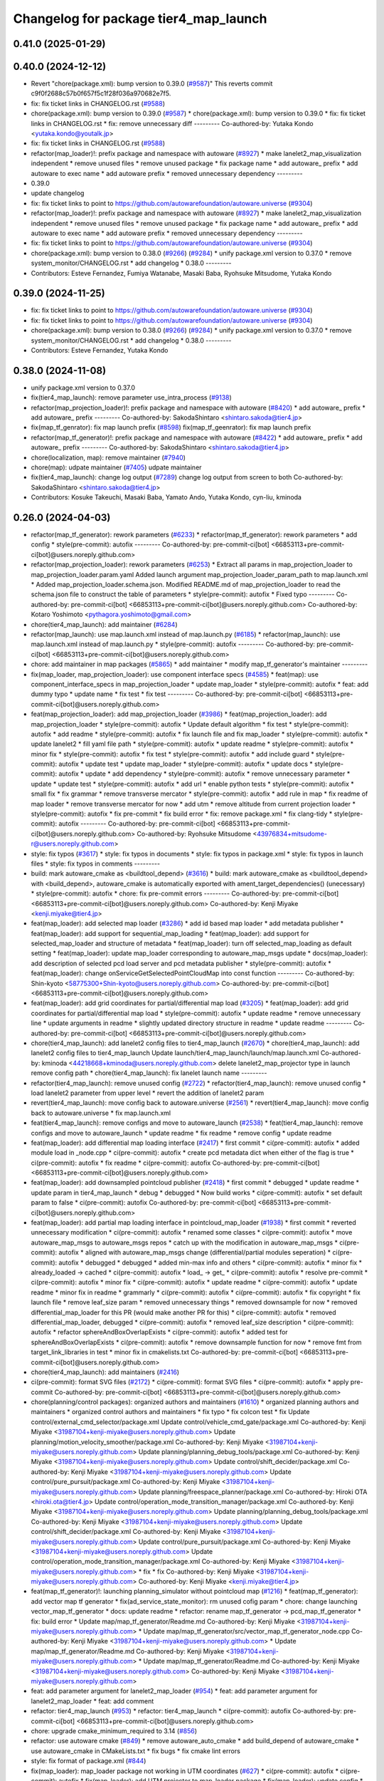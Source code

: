 ^^^^^^^^^^^^^^^^^^^^^^^^^^^^^^^^^^^^^^
Changelog for package tier4_map_launch
^^^^^^^^^^^^^^^^^^^^^^^^^^^^^^^^^^^^^^

0.41.0 (2025-01-29)
-------------------

0.40.0 (2024-12-12)
-------------------
* Revert "chore(package.xml): bump version to 0.39.0 (`#9587 <https://github.com/autowarefoundation/autoware.universe/issues/9587>`_)"
  This reverts commit c9f0f2688c57b0f657f5c1f28f036a970682e7f5.
* fix: fix ticket links in CHANGELOG.rst (`#9588 <https://github.com/autowarefoundation/autoware.universe/issues/9588>`_)
* chore(package.xml): bump version to 0.39.0 (`#9587 <https://github.com/autowarefoundation/autoware.universe/issues/9587>`_)
  * chore(package.xml): bump version to 0.39.0
  * fix: fix ticket links in CHANGELOG.rst
  * fix: remove unnecessary diff
  ---------
  Co-authored-by: Yutaka Kondo <yutaka.kondo@youtalk.jp>
* fix: fix ticket links in CHANGELOG.rst (`#9588 <https://github.com/autowarefoundation/autoware.universe/issues/9588>`_)
* refactor(map_loader)!: prefix package and namespace with autoware (`#8927 <https://github.com/autowarefoundation/autoware.universe/issues/8927>`_)
  * make lanelet2_map_visualization independent
  * remove unused files
  * remove unused package
  * fix package name
  * add autoware\_ prefix
  * add autoware to exec name
  * add autoware prefix
  * removed unnecessary dependency
  ---------
* 0.39.0
* update changelog
* fix: fix ticket links to point to https://github.com/autowarefoundation/autoware.universe (`#9304 <https://github.com/autowarefoundation/autoware.universe/issues/9304>`_)
* refactor(map_loader)!: prefix package and namespace with autoware (`#8927 <https://github.com/autowarefoundation/autoware.universe/issues/8927>`_)
  * make lanelet2_map_visualization independent
  * remove unused files
  * remove unused package
  * fix package name
  * add autoware\_ prefix
  * add autoware to exec name
  * add autoware prefix
  * removed unnecessary dependency
  ---------
* fix: fix ticket links to point to https://github.com/autowarefoundation/autoware.universe (`#9304 <https://github.com/autowarefoundation/autoware.universe/issues/9304>`_)
* chore(package.xml): bump version to 0.38.0 (`#9266 <https://github.com/autowarefoundation/autoware.universe/issues/9266>`_) (`#9284 <https://github.com/autowarefoundation/autoware.universe/issues/9284>`_)
  * unify package.xml version to 0.37.0
  * remove system_monitor/CHANGELOG.rst
  * add changelog
  * 0.38.0
  ---------
* Contributors: Esteve Fernandez, Fumiya Watanabe, Masaki Baba, Ryohsuke Mitsudome, Yutaka Kondo

0.39.0 (2024-11-25)
-------------------
* fix: fix ticket links to point to https://github.com/autowarefoundation/autoware.universe (`#9304 <https://github.com/autowarefoundation/autoware.universe/issues/9304>`_)
* fix: fix ticket links to point to https://github.com/autowarefoundation/autoware.universe (`#9304 <https://github.com/autowarefoundation/autoware.universe/issues/9304>`_)
* chore(package.xml): bump version to 0.38.0 (`#9266 <https://github.com/autowarefoundation/autoware.universe/issues/9266>`_) (`#9284 <https://github.com/autowarefoundation/autoware.universe/issues/9284>`_)
  * unify package.xml version to 0.37.0
  * remove system_monitor/CHANGELOG.rst
  * add changelog
  * 0.38.0
  ---------
* Contributors: Esteve Fernandez, Yutaka Kondo

0.38.0 (2024-11-08)
-------------------
* unify package.xml version to 0.37.0
* fix(tier4_map_launch): remove parameter use_intra_process (`#9138 <https://github.com/autowarefoundation/autoware.universe/issues/9138>`_)
* refactor(map_projection_loader)!: prefix package and namespace with autoware (`#8420 <https://github.com/autowarefoundation/autoware.universe/issues/8420>`_)
  * add autoware\_ prefix
  * add autoware\_ prefix
  ---------
  Co-authored-by: SakodaShintaro <shintaro.sakoda@tier4.jp>
* fix(map_tf_genrator): fix map launch prefix (`#8598 <https://github.com/autowarefoundation/autoware.universe/issues/8598>`_)
  fix(map_tf_geenrator): fix map launch prefix
* refactor(map_tf_generator)!: prefix package and namespace with autoware (`#8422 <https://github.com/autowarefoundation/autoware.universe/issues/8422>`_)
  * add autoware\_ prefix
  * add autoware\_ prefix
  ---------
  Co-authored-by: SakodaShintaro <shintaro.sakoda@tier4.jp>
* chore(localization, map): remove maintainer (`#7940 <https://github.com/autowarefoundation/autoware.universe/issues/7940>`_)
* chore(map): udpate maintainer (`#7405 <https://github.com/autowarefoundation/autoware.universe/issues/7405>`_)
  udpate maintainer
* fix(tier4_map_launch): change log output (`#7289 <https://github.com/autowarefoundation/autoware.universe/issues/7289>`_)
  change log output from screen to both
  Co-authored-by: SakodaShintaro <shintaro.sakoda@tier4.jp>
* Contributors: Kosuke Takeuchi, Masaki Baba, Yamato Ando, Yutaka Kondo, cyn-liu, kminoda

0.26.0 (2024-04-03)
-------------------
* refactor(map_tf_generator): rework parameters (`#6233 <https://github.com/autowarefoundation/autoware.universe/issues/6233>`_)
  * refactor(map_tf_generator): rework parameters
  * add config
  * style(pre-commit): autofix
  ---------
  Co-authored-by: pre-commit-ci[bot] <66853113+pre-commit-ci[bot]@users.noreply.github.com>
* refactor(map_projection_loader): rework parameters (`#6253 <https://github.com/autowarefoundation/autoware.universe/issues/6253>`_)
  * Extract all params in map_projection_loader to map_projection_loader.param.yaml
  Added launch argument map_projection_loader_param_path to map.launch.xml
  * Added map_projection_loader.schema.json.
  Modified README.md of map_projection_loader to read the schema.json file to construct the table of parameters
  * style(pre-commit): autofix
  * Fixed typo
  ---------
  Co-authored-by: pre-commit-ci[bot] <66853113+pre-commit-ci[bot]@users.noreply.github.com>
  Co-authored-by: Kotaro Yoshimoto <pythagora.yoshimoto@gmail.com>
* chore(tier4_map_launch): add maintainer (`#6284 <https://github.com/autowarefoundation/autoware.universe/issues/6284>`_)
* refactor(map_launch): use map.launch.xml instead of map.launch.py (`#6185 <https://github.com/autowarefoundation/autoware.universe/issues/6185>`_)
  * refactor(map_launch): use map.launch.xml instead of map.launch.py
  * style(pre-commit): autofix
  ---------
  Co-authored-by: pre-commit-ci[bot] <66853113+pre-commit-ci[bot]@users.noreply.github.com>
* chore: add maintainer in map packages (`#5865 <https://github.com/autowarefoundation/autoware.universe/issues/5865>`_)
  * add maintainer
  * modify map_tf_generator's maintainer
  ---------
* fix(map_loader, map_projection_loader): use component interface specs (`#4585 <https://github.com/autowarefoundation/autoware.universe/issues/4585>`_)
  * feat(map): use component_interface_specs in map_projection_loader
  * update map_loader
  * style(pre-commit): autofix
  * feat: add dummy typo
  * update name
  * fix test
  * fix test
  ---------
  Co-authored-by: pre-commit-ci[bot] <66853113+pre-commit-ci[bot]@users.noreply.github.com>
* feat(map_projection_loader): add map_projection_loader (`#3986 <https://github.com/autowarefoundation/autoware.universe/issues/3986>`_)
  * feat(map_projection_loader): add map_projection_loader
  * style(pre-commit): autofix
  * Update default algorithm
  * fix test
  * style(pre-commit): autofix
  * add readme
  * style(pre-commit): autofix
  * fix launch file and fix map_loader
  * style(pre-commit): autofix
  * update lanelet2
  * fill yaml file path
  * style(pre-commit): autofix
  * update readme
  * style(pre-commit): autofix
  * minor fix
  * style(pre-commit): autofix
  * fix test
  * style(pre-commit): autofix
  * add include guard
  * style(pre-commit): autofix
  * update test
  * update map_loader
  * style(pre-commit): autofix
  * update docs
  * style(pre-commit): autofix
  * update
  * add dependency
  * style(pre-commit): autofix
  * remove unnecessary parameter
  * update
  * update test
  * style(pre-commit): autofix
  * add url
  * enable python tests
  * style(pre-commit): autofix
  * small fix
  * fix grammar
  * remove transverse mercator
  * style(pre-commit): autofix
  * add rule in map
  * fix readme of map loader
  * remove transverse mercator for now
  * add utm
  * remove altitude from current projection loader
  * style(pre-commit): autofix
  * fix pre-commit
  * fix build error
  * fix: remove package.xml
  * fix clang-tidy
  * style(pre-commit): autofix
  ---------
  Co-authored-by: pre-commit-ci[bot] <66853113+pre-commit-ci[bot]@users.noreply.github.com>
  Co-authored-by: Ryohsuke Mitsudome <43976834+mitsudome-r@users.noreply.github.com>
* style: fix typos (`#3617 <https://github.com/autowarefoundation/autoware.universe/issues/3617>`_)
  * style: fix typos in documents
  * style: fix typos in package.xml
  * style: fix typos in launch files
  * style: fix typos in comments
  ---------
* build: mark autoware_cmake as <buildtool_depend> (`#3616 <https://github.com/autowarefoundation/autoware.universe/issues/3616>`_)
  * build: mark autoware_cmake as <buildtool_depend>
  with <build_depend>, autoware_cmake is automatically exported with ament_target_dependencies() (unecessary)
  * style(pre-commit): autofix
  * chore: fix pre-commit errors
  ---------
  Co-authored-by: pre-commit-ci[bot] <66853113+pre-commit-ci[bot]@users.noreply.github.com>
  Co-authored-by: Kenji Miyake <kenji.miyake@tier4.jp>
* feat(map_loader): add selected map loader (`#3286 <https://github.com/autowarefoundation/autoware.universe/issues/3286>`_)
  * add id based map loader
  * add metadata publisher
  * feat(map_loader): add support for sequential_map_loading
  * feat(map_loader): add support for selected_map_loader and structure of metadata
  * feat(map_loader): turn off selected_map_loading as default setting
  * feat(map_loader): update map_loader corresponding to autoware_map_msgs update
  * docs(map_loader): add description of selected pcd load server and pcd metadata publisher
  * style(pre-commit): autofix
  * feat(map_loader): change onServiceGetSelectedPointCloudMap into const function
  ---------
  Co-authored-by: Shin-kyoto <58775300+Shin-kyoto@users.noreply.github.com>
  Co-authored-by: pre-commit-ci[bot] <66853113+pre-commit-ci[bot]@users.noreply.github.com>
* feat(map_loader): add grid coordinates for partial/differential map load (`#3205 <https://github.com/autowarefoundation/autoware.universe/issues/3205>`_)
  * feat(map_loader): add grid coordinates for partial/differential map load
  * style(pre-commit): autofix
  * update readme
  * remove unnecessary line
  * update arguments in readme
  * slightly updated directory structure in readme
  * update readme
  ---------
  Co-authored-by: pre-commit-ci[bot] <66853113+pre-commit-ci[bot]@users.noreply.github.com>
* chore(tier4_map_launch): add lanelet2 config files to tier4_map_launch (`#2670 <https://github.com/autowarefoundation/autoware.universe/issues/2670>`_)
  * chore(tier4_map_launch): add lanelet2 config files to tier4_map_launch
  Update launch/tier4_map_launch/launch/map.launch.xml
  Co-authored-by: kminoda <44218668+kminoda@users.noreply.github.com>
  delete  lanelet2_map_projector type in launch
  remove config path
  * chore(tier4_map_launch): fix lanelet launch name
  ---------
* refactor(tier4_map_launch): remove unused config (`#2722 <https://github.com/autowarefoundation/autoware.universe/issues/2722>`_)
  * refactor(tier4_map_launch): remove unused config
  * load lanelet2 parameter from upper level
  * revert the addition of lanelet2 param
* revert(tier4_map_launch): move config back to autoware.universe (`#2561 <https://github.com/autowarefoundation/autoware.universe/issues/2561>`_)
  * revert(tier4_map_launch): move config back to autoware.universe
  * fix map.launch.xml
* feat(tier4_map_launch): remove configs and move to autoware_launch (`#2538 <https://github.com/autowarefoundation/autoware.universe/issues/2538>`_)
  * feat(tier4_map_launch): remove configs and move to autoware_launch
  * update readme
  * fix readme
  * remove config
  * update readme
* feat(map_loader): add differential map loading interface (`#2417 <https://github.com/autowarefoundation/autoware.universe/issues/2417>`_)
  * first commit
  * ci(pre-commit): autofix
  * added module load in _node.cpp
  * ci(pre-commit): autofix
  * create pcd metadata dict when either of the flag is true
  * ci(pre-commit): autofix
  * fix readme
  * ci(pre-commit): autofix
  Co-authored-by: pre-commit-ci[bot] <66853113+pre-commit-ci[bot]@users.noreply.github.com>
* feat(map_loader): add downsampled pointcloud publisher (`#2418 <https://github.com/autowarefoundation/autoware.universe/issues/2418>`_)
  * first commit
  * debugged
  * update readme
  * update param in tier4_map_launch
  * debug
  * debugged
  * Now build works
  * ci(pre-commit): autofix
  * set default param to false
  * ci(pre-commit): autofix
  Co-authored-by: pre-commit-ci[bot] <66853113+pre-commit-ci[bot]@users.noreply.github.com>
* feat(map_loader): add partial map loading interface in pointcloud_map_loader (`#1938 <https://github.com/autowarefoundation/autoware.universe/issues/1938>`_)
  * first commit
  * reverted unnecessary modification
  * ci(pre-commit): autofix
  * renamed some classes
  * ci(pre-commit): autofix
  * move autoware_map_msgs to autoware_msgs repos
  * catch up with the modification in autoware_map_msgs
  * ci(pre-commit): autofix
  * aligned with autoware_map_msgs change (differential/partial modules seperation)
  * ci(pre-commit): autofix
  * debugged
  * debugged
  * added min-max info and others
  * ci(pre-commit): autofix
  * minor fix
  * already_loaded -> cached
  * ci(pre-commit): autofix
  * load\_ -> get\_
  * ci(pre-commit): autofix
  * resolve pre-commit
  * ci(pre-commit): autofix
  * minor fix
  * ci(pre-commit): autofix
  * update readme
  * ci(pre-commit): autofix
  * update readme
  * minor fix in readme
  * grammarly
  * ci(pre-commit): autofix
  * ci(pre-commit): autofix
  * fix copyright
  * fix launch file
  * remove leaf_size param
  * removed unnecessary things
  * removed downsample for now
  * removed differential_map_loader for this PR (would make another PR for this)
  * ci(pre-commit): autofix
  * removed differential_map_loader, debugged
  * ci(pre-commit): autofix
  * removed leaf_size description
  * ci(pre-commit): autofix
  * refactor sphereAndBoxOverlapExists
  * ci(pre-commit): autofix
  * added test for sphereAndBoxOverlapExists
  * ci(pre-commit): autofix
  * remove downsample function for now
  * remove fmt from target_link_libraries in test
  * minor fix in cmakelists.txt
  Co-authored-by: pre-commit-ci[bot] <66853113+pre-commit-ci[bot]@users.noreply.github.com>
* chore(tier4_map_launch): add maintainers (`#2416 <https://github.com/autowarefoundation/autoware.universe/issues/2416>`_)
* ci(pre-commit): format SVG files (`#2172 <https://github.com/autowarefoundation/autoware.universe/issues/2172>`_)
  * ci(pre-commit): format SVG files
  * ci(pre-commit): autofix
  * apply pre-commit
  Co-authored-by: pre-commit-ci[bot] <66853113+pre-commit-ci[bot]@users.noreply.github.com>
* chore(planning/control packages): organized authors and maintainers (`#1610 <https://github.com/autowarefoundation/autoware.universe/issues/1610>`_)
  * organized planning authors and maintainers
  * organized control authors and maintainers
  * fix typo
  * fix colcon test
  * fix
  Update control/external_cmd_selector/package.xml
  Update control/vehicle_cmd_gate/package.xml
  Co-authored-by: Kenji Miyake <31987104+kenji-miyake@users.noreply.github.com>
  Update planning/motion_velocity_smoother/package.xml
  Co-authored-by: Kenji Miyake <31987104+kenji-miyake@users.noreply.github.com>
  Update planning/planning_debug_tools/package.xml
  Co-authored-by: Kenji Miyake <31987104+kenji-miyake@users.noreply.github.com>
  Update control/shift_decider/package.xml
  Co-authored-by: Kenji Miyake <31987104+kenji-miyake@users.noreply.github.com>
  Update control/pure_pursuit/package.xml
  Co-authored-by: Kenji Miyake <31987104+kenji-miyake@users.noreply.github.com>
  Update planning/freespace_planner/package.xml
  Co-authored-by: Hiroki OTA <hiroki.ota@tier4.jp>
  Update control/operation_mode_transition_manager/package.xml
  Co-authored-by: Kenji Miyake <31987104+kenji-miyake@users.noreply.github.com>
  Update planning/planning_debug_tools/package.xml
  Co-authored-by: Kenji Miyake <31987104+kenji-miyake@users.noreply.github.com>
  Update control/shift_decider/package.xml
  Co-authored-by: Kenji Miyake <31987104+kenji-miyake@users.noreply.github.com>
  Update control/pure_pursuit/package.xml
  Co-authored-by: Kenji Miyake <31987104+kenji-miyake@users.noreply.github.com>
  Update control/operation_mode_transition_manager/package.xml
  Co-authored-by: Kenji Miyake <31987104+kenji-miyake@users.noreply.github.com>
  * fix
  * fix
  Co-authored-by: Kenji Miyake <31987104+kenji-miyake@users.noreply.github.com>
  Co-authored-by: Kenji Miyake <kenji.miyake@tier4.jp>
* feat(map_tf_generator)!: launching planning_simulator without pointcloud map (`#1216 <https://github.com/autowarefoundation/autoware.universe/issues/1216>`_)
  * feat(map_tf_generator): add vector map tf generator
  * fix(ad_service_state_monitor): rm unused cofig param
  * chore: change launching vector_map_tf_generator
  * docs: update readme
  * refactor: rename map_tf_generator -> pcd_map_tf_generator
  * fix: build error
  * Update map/map_tf_generator/Readme.md
  Co-authored-by: Kenji Miyake <31987104+kenji-miyake@users.noreply.github.com>
  * Update map/map_tf_generator/src/vector_map_tf_generator_node.cpp
  Co-authored-by: Kenji Miyake <31987104+kenji-miyake@users.noreply.github.com>
  * Update map/map_tf_generator/Readme.md
  Co-authored-by: Kenji Miyake <31987104+kenji-miyake@users.noreply.github.com>
  * Update map/map_tf_generator/Readme.md
  Co-authored-by: Kenji Miyake <31987104+kenji-miyake@users.noreply.github.com>
  Co-authored-by: Kenji Miyake <31987104+kenji-miyake@users.noreply.github.com>
* feat: add parameter argument for lanelet2_map_loader (`#954 <https://github.com/autowarefoundation/autoware.universe/issues/954>`_)
  * feat: add parameter argument for lanelet2_map_loader
  * feat: add comment
* refactor: tier4_map_launch (`#953 <https://github.com/autowarefoundation/autoware.universe/issues/953>`_)
  * refactor: tier4_map_launch
  * ci(pre-commit): autofix
  Co-authored-by: pre-commit-ci[bot] <66853113+pre-commit-ci[bot]@users.noreply.github.com>
* chore: upgrade cmake_minimum_required to 3.14 (`#856 <https://github.com/autowarefoundation/autoware.universe/issues/856>`_)
* refactor: use autoware cmake (`#849 <https://github.com/autowarefoundation/autoware.universe/issues/849>`_)
  * remove autoware_auto_cmake
  * add build_depend of autoware_cmake
  * use autoware_cmake in CMakeLists.txt
  * fix bugs
  * fix cmake lint errors
* style: fix format of package.xml (`#844 <https://github.com/autowarefoundation/autoware.universe/issues/844>`_)
* fix(map_loader): map_loader package not working in UTM coordinates (`#627 <https://github.com/autowarefoundation/autoware.universe/issues/627>`_)
  * ci(pre-commit): autofix
  * ci(pre-commit): autofix
  * fix(map_loader): add UTM projector to map_loader package
  * fix(map_loader): update config
  * fix(map_loader): update lanelet2_map_loader_node.cpp inlude structure
  * fix(map_loader): update include structure
  * fix(map_loader): add map_projector_type parameter to map.launch.py
  * fix(map_loader): update map.launch.py
  * fix(map_loader): update map.launch.py
  * fix(map_loader): update map.launch.py
  * fix(map_loader): update map.launch.py
  * Update lanelet2_map_loader_node.cpp
  Co-authored-by: M. Fatih Cırıt <xmfcx@users.noreply.github.com>
  * fix launch file
  * ci(pre-commit): autofix
  * Update launch/tier4_map_launch/launch/map.launch.py
  Co-authored-by: Berkay <brkay54@gmail.com>
  * ci(pre-commit): autofix
  * update for merge error
  Co-authored-by: pre-commit-ci[bot] <66853113+pre-commit-ci[bot]@users.noreply.github.com>
  Co-authored-by: M. Fatih Cırıt <xmfcx@users.noreply.github.com>
  Co-authored-by: Berkay <brkay54@gmail.com>
* ci(pre-commit): update pre-commit-hooks-ros (`#625 <https://github.com/autowarefoundation/autoware.universe/issues/625>`_)
  * ci(pre-commit): update pre-commit-hooks-ros
  * ci(pre-commit): autofix
  Co-authored-by: pre-commit-ci[bot] <66853113+pre-commit-ci[bot]@users.noreply.github.com>
* feat: change launch package name (`#186 <https://github.com/autowarefoundation/autoware.universe/issues/186>`_)
  * rename launch folder
  * autoware_launch -> tier4_autoware_launch
  * integration_launch -> tier4_integration_launch
  * map_launch -> tier4_map_launch
  * fix
  * planning_launch -> tier4_planning_launch
  * simulator_launch -> tier4_simulator_launch
  * control_launch -> tier4_control_launch
  * localization_launch -> tier4_localization_launch
  * perception_launch -> tier4_perception_launch
  * sensing_launch -> tier4_sensing_launch
  * system_launch -> tier4_system_launch
  * ci(pre-commit): autofix
  * vehicle_launch -> tier4_vehicle_launch
  Co-authored-by: pre-commit-ci[bot] <66853113+pre-commit-ci[bot]@users.noreply.github.com>
  Co-authored-by: tanaka3 <ttatcoder@outlook.jp>
  Co-authored-by: taikitanaka3 <65527974+taikitanaka3@users.noreply.github.com>
* Contributors: Hiroki OTA, Kenji Miyake, Kento Yabuuchi, Shumpei Wakabayashi, TaikiYamada4, Takayuki Murooka, Tomoya Kimura, Vincent Richard, Yamato Ando, Yukihiro Saito, kminoda, melike, melike tanrikulu
